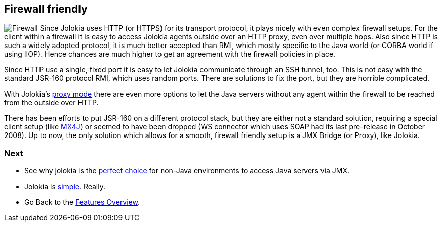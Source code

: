 ////
  Copyright 2009-2023 Roland Huss

  Licensed under the Apache License, Version 2.0 (the "License");
  you may not use this file except in compliance with the License.
  You may obtain a copy of the License at

        https://www.apache.org/licenses/LICENSE-2.0

  Unless required by applicable law or agreed to in writing, software
  distributed under the License is distributed on an "AS IS" BASIS,
  WITHOUT WARRANTIES OR CONDITIONS OF ANY KIND, either express or implied.
  See the License for the specific language governing permissions and
  limitations under the License.
////

== Firewall friendly

image:../images/features/firewall_large.png["Firewall",role=right]
Since Jolokia uses HTTP (or HTTPS) for its transport protocol,
it plays nicely with even complex firewall setups. For the
client within a firewall it is easy to access Jolokia agents
outside over an HTTP proxy, even over multiple hops. Also
since HTTP is such a widely adopted protocol, it is much
better accepted than RMI, which mostly specific to the Java
world (or CORBA world if using IIOP). Hence chances are much
higher to get an agreement with the firewall policies in
place.

Since HTTP use a single, fixed port it is easy to let Jolokia
communicate through an SSH tunnel, too. This is not easy with
the standard JSR-160 protocol RMI, which uses random
ports. There are solutions to fix the port, but they are
horrible complicated.

With Jolokia's link:proxy.html[proxy mode] there are
even more options to let the Java servers without any agent
within the firewall to be reached from the outside over HTTP.

There has been efforts to put JSR-160 on a different protocol
stack, but they are either not a standard solution, requiring
a special client setup (like https://mx4j.sourceforge.net/[MX4J]) or seemed to
have been dropped (WS connector which uses SOAP
had its last pre-release in October 2008). Up to now, the only
solution which allows for a smooth, firewall friendly setup is
a JMX Bridge (or Proxy), like Jolokia.

=== Next

* See why jolokia is the link:polyglot.html[perfect choice] for non-Java environments
to access Java servers via JMX.
* Jolokia is link:simple.html[simple]. Really.
* Go Back to the link:../features.html[Features Overview].
